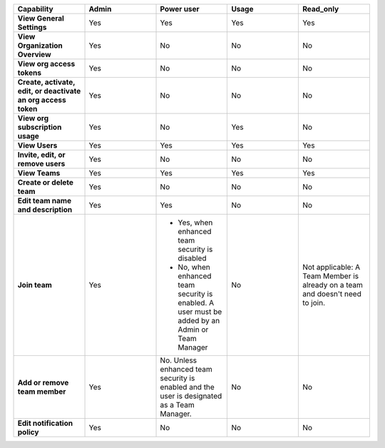 

.. list-table::
  :widths: 20,20,20,20,20

  * - :strong:`Capability`
    - :strong:`Admin`
    - :strong:`Power user`
    - :strong:`Usage`
    - :strong:`Read_only`

  * - :strong:`View General Settings`
    - Yes
    - Yes
    - Yes
    - Yes

  * - :strong:`View Organization Overview`
    - Yes
    - No
    - No
    - No

  * - :strong:`View org access tokens`
    - Yes
    - No
    - No
    - No

  * - :strong:`Create, activate, edit, or deactivate an org access token`
    - Yes
    - No
    - No
    - No

  * - :strong:`View org subscription usage`
    - Yes
    - No
    - Yes
    - No

  * - :strong:`View Users`
    - Yes
    - Yes
    - Yes
    - Yes

  * - :strong:`Invite, edit, or remove users`
    - Yes
    - No
    - No
    - No

  * - :strong:`View Teams`
    - Yes
    - Yes
    - Yes
    - Yes

  * - :strong:`Create or delete team`
    - Yes
    - No
    - No
    - No

  * - :strong:`Edit team name and description`
    - Yes
    - Yes
    - No
    - No

  * - :strong:`Join team`
    - Yes
    - * Yes, when enhanced team security is disabled
      * No, when enhanced team security is enabled. A user must be added by an Admin or Team Manager
    - No
    - Not applicable: A Team Member is already on a team and doesn't need to join.

  * - :strong:`Add or remove team member`
    - Yes
    - No. Unless enhanced team security is enabled and the user is designated as a Team Manager.
    - No
    - No

  * - :strong:`Edit notification policy`
    - Yes
    - No
    - No
    - No

